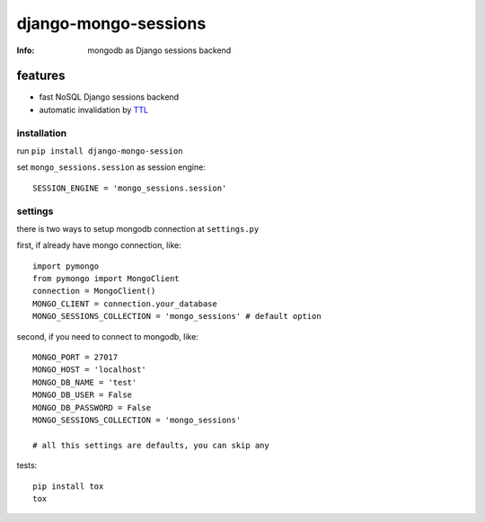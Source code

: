 django-mongo-sessions
=====================
:Info: mongodb as Django sessions backend

.. image:: https://api.travis-ci.org/hellysmile/django-mongo-sessions.png
        :target: https://travis-ci.org/hellysmile/django-mongo-sessions

features
********

* fast NoSQL Django sessions backend
* automatic invalidation by `TTL <http://docs.mongodb.org/manual/tutorial/expire-data/>`_

------------
installation
------------

run ``pip install django-mongo-session``

set ``mongo_sessions.session`` as session engine::

    SESSION_ENGINE = 'mongo_sessions.session'

--------
settings
--------

there is two ways to setup mongodb connection at ``settings.py``


first, if already have mongo connection, like::

    import pymongo
    from pymongo import MongoClient
    connection = MongoClient()
    MONGO_CLIENT = connection.your_database
    MONGO_SESSIONS_COLLECTION = 'mongo_sessions' # default option

second, if you need to connect to mongodb, like::

    MONGO_PORT = 27017
    MONGO_HOST = 'localhost'
    MONGO_DB_NAME = 'test'
    MONGO_DB_USER = False
    MONGO_DB_PASSWORD = False
    MONGO_SESSIONS_COLLECTION = 'mongo_sessions'

    # all this settings are defaults, you can skip any

tests::

    pip install tox
    tox

